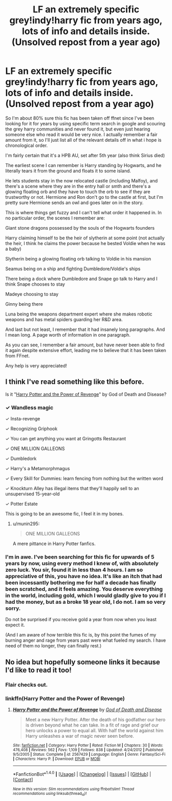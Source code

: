 #+TITLE: LF an extremely specific grey!indy!harry fic from years ago, lots of info and details inside. (Unsolved repost from a year ago)

* LF an extremely specific grey!indy!harry fic from years ago, lots of info and details inside. (Unsolved repost from a year ago)
:PROPERTIES:
:Author: difinity1
:Score: 10
:DateUnix: 1502650041.0
:DateShort: 2017-Aug-13
:FlairText: Request
:END:
So I'm about 80% sure this fic has been taken off ffnet since I've been looking for it for years by using specific term search in google and scouring the grey harry communities and never found it, but even just hearing someone else who read it would be very nice. I actually remember a fair amount from it, so I'll just list all of the relevant details off in what i hope is chronological order.

I'm fairly certain that it's a HPB AU, set after 5th year (also think Sirius died)

The earliest scene I can remember is Harry standing by Hogwarts, and he literally tears it from the ground and floats it to some island.

He lets students stay in the now relocated castle (including Malfoy), and there's a scene where they are in the entry hall or smth and there's a glowing floating orb and they have to touch the orb to see if they are trustworthy or not. Hermione and Ron don't go to the castle at first, but I'm pretty sure Hermione sends an owl and goes later on in the story.

This is where things get fuzzy and I can't tell what order it happened in. In no particular order, the scenes I remember are:

Giant stone dragons possessed by the souls of the Hogwarts founders

Harry claiming himself to be the heir of slytherin at some point (not actually the heir, I think he claims the power because he bested Voldie when he was a baby)

Slytherin being a glowing floating orb talking to Voldie in his mansion

Seamus being on a ship and fighting Dumbledore/Voldie's ships

There being a dock where Dumbledore and Snape go talk to Harry and I think Snape chooses to stay

Madeye choosing to stay

Ginny being there

Luna being the weapons department expert where she makes robotic weapons and has metal spiders guarding her R&D area.

And last but not least, I remember that it had insanely long paragraphs. And I mean long. A page worth of information in one paragraph.

As you can see, I remember a fair amount, but have never been able to find it again despite extensive effort, leading me to believe that it has been taken from FFnet.

Any help is very appreciated!


** I think I've read something like this before.

Is it "[[https://www.fanfiction.net/s/2567429/1/Harry-Potter-and-the-Power-of-Revenge][Harry Potter and the Power of Revenge]]" by God of Death and Disease?
:PROPERTIES:
:Author: MayorMcCheezy
:Score: 4
:DateUnix: 1502657398.0
:DateShort: 2017-Aug-14
:END:

*** ✓ Wandless magic

✓ Insta-revenge

✓ Recognizing Griphook

✓ You can get anything you want at Gringotts Restaurant

✓ ONE MILLION GALLEONS

✓ Dumbledork

✓ Harry's a Metamorphmagus

✓ Every Skill for Dummies: learn fencing from nothing but the written word

✓ Knockturn Alley has illegal items that they'll happily sell to an unsupervised 15-year-old

✓ Potter Estate

This is going to be an awesome fic, I feel it in my bones.
:PROPERTIES:
:Score: 14
:DateUnix: 1502679595.0
:DateShort: 2017-Aug-14
:END:

**** u/munin295:
#+begin_quote
  ONE MILLION GALLEONS
#+end_quote

A mere pittance in Harry Potter fanfics.
:PROPERTIES:
:Author: munin295
:Score: 2
:DateUnix: 1502726934.0
:DateShort: 2017-Aug-14
:END:


*** I'm in awe. I've been searching for this fic for upwards of 5 years by now, using every method I knew of, with absolutely zero luck. You sir, found it in less than 4 hours. I am so appreciative of this, you have no idea. It's like an itch that had been incessantly bothering me for half a decade has finally been scratched, and it feels amazing. You deserve everything in the world, including gold, which I would gladly give to you if I had the money, but as a broke 18 year old, I do not. I am so very sorry.

Do not be surprised if you receive gold a year from now when you least expect it.

(And I am aware of how terrible this fic is, by this point the fumes of my burning anger and rage from years past were what fueled my search. I have need of them no longer, they can finally rest.)
:PROPERTIES:
:Author: difinity1
:Score: 6
:DateUnix: 1502696137.0
:DateShort: 2017-Aug-14
:END:


** No idea but hopefully someone links it because I'd like to read it too!
:PROPERTIES:
:Author: Freshenstein
:Score: 2
:DateUnix: 1502675758.0
:DateShort: 2017-Aug-14
:END:

*** Flair checks out.
:PROPERTIES:
:Author: difinity1
:Score: 4
:DateUnix: 1502696173.0
:DateShort: 2017-Aug-14
:END:


*** linkffn(Harry Potter and the Power of Revenge)
:PROPERTIES:
:Author: MayorMcCheezy
:Score: 2
:DateUnix: 1502722061.0
:DateShort: 2017-Aug-14
:END:

**** [[http://www.fanfiction.net/s/2567429/1/][*/Harry Potter and the Power of Revenge/*]] by [[https://www.fanfiction.net/u/739720/God-of-Death-and-Disease][/God of Death and Disease/]]

#+begin_quote
  Meet a new Harry Potter. After the death of his godfather our hero is driven beyond what he can take. In a fit of rage and grief our hero unlocks a power to equal all. With half the world against him Harry unleashes a war of magic never seen before.
#+end_quote

^{/Site/: [[http://www.fanfiction.net/][fanfiction.net]] *|* /Category/: Harry Potter *|* /Rated/: Fiction M *|* /Chapters/: 30 *|* /Words/: 476,408 *|* /Reviews/: 562 *|* /Favs/: 1,109 *|* /Follows/: 838 *|* /Updated/: 4/24/2012 *|* /Published/: 9/5/2005 *|* /Status/: Complete *|* /id/: 2567429 *|* /Language/: English *|* /Genre/: Fantasy/Sci-Fi *|* /Characters/: Harry P. *|* /Download/: [[http://www.ff2ebook.com/old/ffn-bot/index.php?id=2567429&source=ff&filetype=epub][EPUB]] or [[http://www.ff2ebook.com/old/ffn-bot/index.php?id=2567429&source=ff&filetype=mobi][MOBI]]}

--------------

*FanfictionBot*^{1.4.0} *|* [[[https://github.com/tusing/reddit-ffn-bot/wiki/Usage][Usage]]] | [[[https://github.com/tusing/reddit-ffn-bot/wiki/Changelog][Changelog]]] | [[[https://github.com/tusing/reddit-ffn-bot/issues/][Issues]]] | [[[https://github.com/tusing/reddit-ffn-bot/][GitHub]]] | [[[https://www.reddit.com/message/compose?to=tusing][Contact]]]

^{/New in this version: Slim recommendations using/ ffnbot!slim! /Thread recommendations using/ linksub(thread_id)!}
:PROPERTIES:
:Author: FanfictionBot
:Score: 2
:DateUnix: 1502722090.0
:DateShort: 2017-Aug-14
:END:
